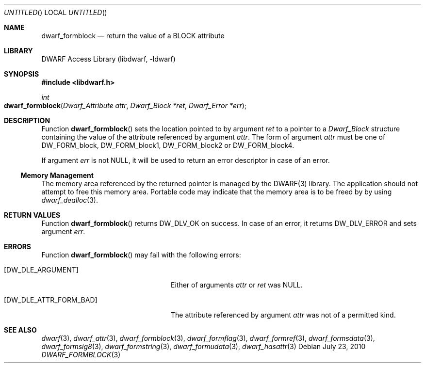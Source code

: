 .\" Copyright (c) 2010 Joseph Koshy
.\" All rights reserved.
.\"
.\" Redistribution and use in source and binary forms, with or without
.\" modification, are permitted provided that the following conditions
.\" are met:
.\" 1. Redistributions of source code must retain the above copyright
.\"    notice, this list of conditions and the following disclaimer.
.\" 2. Redistributions in binary form must reproduce the above copyright
.\"    notice, this list of conditions and the following disclaimer in the
.\"    documentation and/or other materials provided with the distribution.
.\"
.\" THIS SOFTWARE IS PROVIDED BY THE AUTHOR AND CONTRIBUTORS ``AS IS'' AND
.\" ANY EXPRESS OR IMPLIED WARRANTIES, INCLUDING, BUT NOT LIMITED TO, THE
.\" IMPLIED WARRANTIES OF MERCHANTABILITY AND FITNESS FOR A PARTICULAR PURPOSE
.\" ARE DISCLAIMED.  IN NO EVENT SHALL THE AUTHOR OR CONTRIBUTORS BE LIABLE
.\" FOR ANY DIRECT, INDIRECT, INCIDENTAL, SPECIAL, EXEMPLARY, OR CONSEQUENTIAL
.\" DAMAGES (INCLUDING, BUT NOT LIMITED TO, PROCUREMENT OF SUBSTITUTE GOODS
.\" OR SERVICES; LOSS OF USE, DATA, OR PROFITS; OR BUSINESS INTERRUPTION)
.\" HOWEVER CAUSED AND ON ANY THEORY OF LIABILITY, WHETHER IN CONTRACT, STRICT
.\" LIABILITY, OR TORT (INCLUDING NEGLIGENCE OR OTHERWISE) ARISING IN ANY WAY
.\" OUT OF THE USE OF THIS SOFTWARE, EVEN IF ADVISED OF THE POSSIBILITY OF
.\" SUCH DAMAGE.
.\"
.\" $Id$
.\"
.Dd July 23, 2010
.Os
.Dt DWARF_FORMBLOCK 3
.Sh NAME
.Nm dwarf_formblock
.Nd return the value of a BLOCK attribute
.Sh LIBRARY
.Lb libdwarf
.Sh SYNOPSIS
.In libdwarf.h
.Ft int
.Fo dwarf_formblock
.Fa "Dwarf_Attribute attr"
.Fa "Dwarf_Block *ret"
.Fa "Dwarf_Error *err"
.Fc
.Sh DESCRIPTION
Function
.Fn dwarf_formblock
sets the location pointed to by argument
.Ar ret
to a pointer to a
.Vt Dwarf_Block
structure containing the value of the attribute referenced
by argument
.Ar attr .
The form of argument
.Ar attr
must be one of
.Dv DW_FORM_block ,
.Dv DW_FORM_block1 ,
.Dv DW_FORM_block2
or
.Dv DW_FORM_block4 .
.Pp
If argument
.Ar err
is not NULL, it will be used to return an error descriptor in case
of an error.
.Ss Memory Management
The memory area referenced by the returned pointer is managed by
the DWARF(3) library.
The application should not attempt to free this memory
area.
Portable code may indicate that the memory area is to be freed by
by using
.Xr dwarf_dealloc 3 .
.Sh RETURN VALUES
Function
.Fn dwarf_formblock
returns
.Dv DW_DLV_OK
on success.
In case of an error, it returns
.Dv DW_DLV_ERROR
and sets argument
.Ar err .
.Sh ERRORS
Function
.Fn dwarf_formblock
may fail with the following errors:
.Bl -tag -width ".Bq Er DW_DLE_ATTR_FORM_BAD"
.It Bq Er DW_DLE_ARGUMENT
Either of arguments
.Ar attr
or
.Ar ret
was NULL.
.It Bq Er DW_DLE_ATTR_FORM_BAD
The attribute referenced by argument
.Ar attr
was not of a permitted kind.
.El
.Sh SEE ALSO
.Xr dwarf 3 ,
.Xr dwarf_attr 3 ,
.Xr dwarf_formblock 3 ,
.Xr dwarf_formflag 3 ,
.Xr dwarf_formref 3 ,
.Xr dwarf_formsdata 3 ,
.Xr dwarf_formsig8 3 ,
.Xr dwarf_formstring 3 ,
.Xr dwarf_formudata 3 ,
.Xr dwarf_hasattr 3
